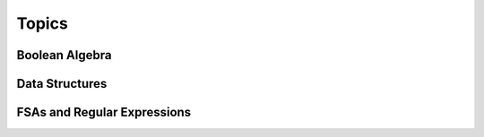 Topics
======

Boolean Algebra
---------------

Data Structures
---------------

FSAs and Regular Expressions
----------------------------
